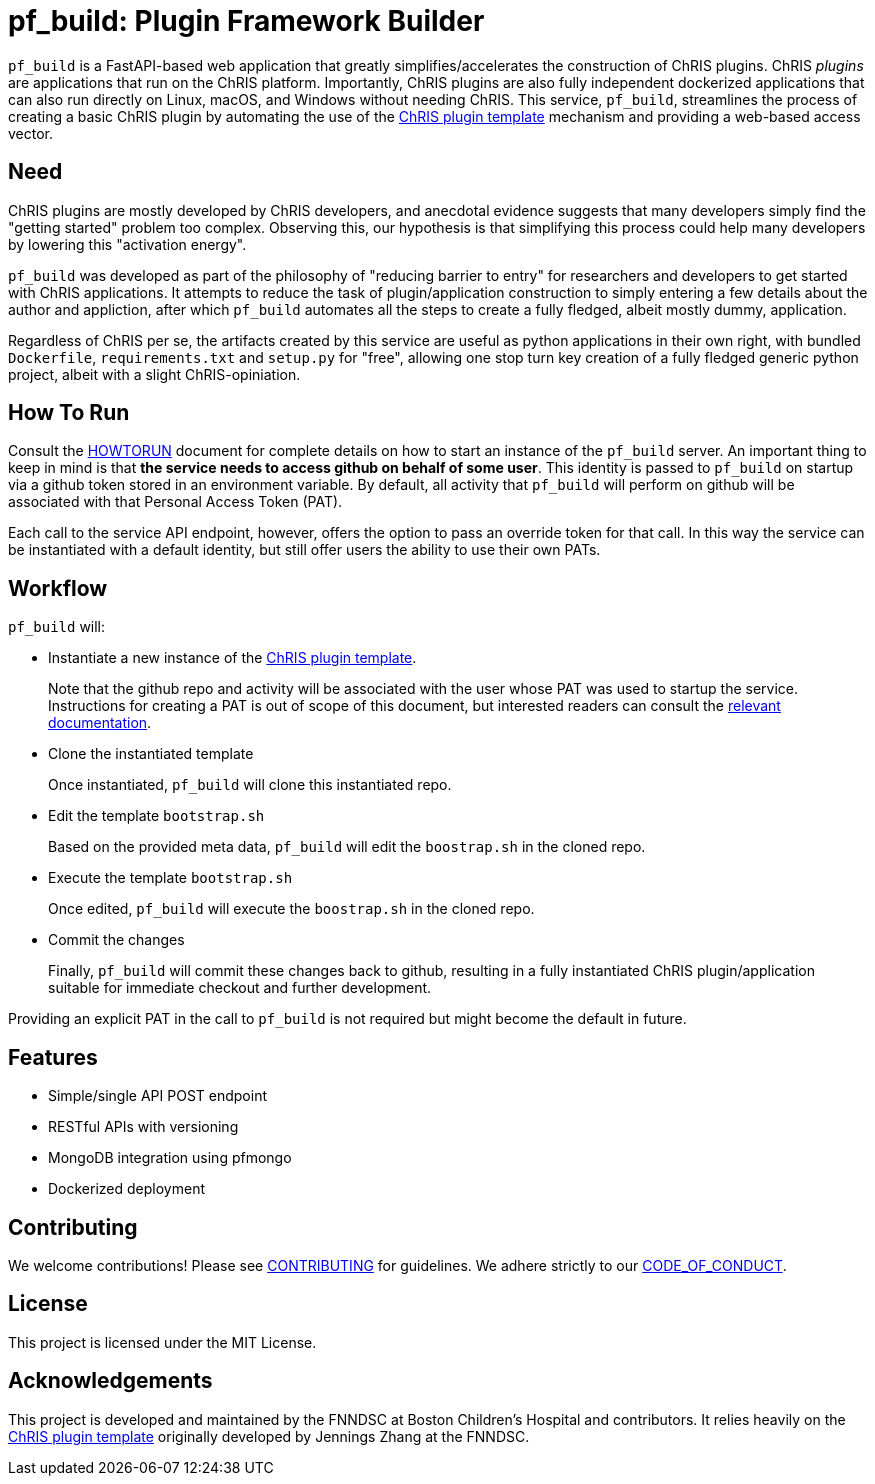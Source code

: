 = pf_build: **P**lugin **F**ramework **Build**er

`pf_build` is a FastAPI-based web application that greatly simplifies/accelerates the construction of ChRIS plugins. ChRIS _plugins_ are applications that run on the ChRIS platform. Importantly, ChRIS plugins are also fully independent dockerized applications that can also run directly on Linux, macOS, and Windows without needing ChRIS. This service, `pf_build`, streamlines the process of creating a basic ChRIS plugin by automating the use of the https://github.com/FNNDSC/python-chrisapp-template[ChRIS plugin template] mechanism and providing a web-based access vector.

== Need

ChRIS plugins are mostly developed by ChRIS developers, and anecdotal evidence suggests that many developers simply find the "getting started" problem too complex. Observing this, our hypothesis is that simplifying this process could help many developers by lowering this "activation energy".

`pf_build` was developed as part of the philosophy of "reducing barrier to entry" for researchers and developers to get started with ChRIS applications. It attempts to reduce the task of plugin/application construction to simply entering a few details about the author and appliction, after which `pf_build` automates all the steps to create a fully fledged, albeit mostly dummy, application.

Regardless of ChRIS per se, the artifacts created by this service are useful as python applications in their own right, with bundled `Dockerfile`, `requirements.txt` and `setup.py` for "free", allowing one stop turn key creation of a fully fledged generic python project, albeit with a slight ChRIS-opiniation.

== How To Run

Consult the link:HOWTORUN.adoc[HOWTORUN] document for complete details on how to start an instance of the `pf_build` server. An important thing to keep in mind is that **the service needs to access github on behalf of some user**. This identity is passed to `pf_build` on startup via a github token stored in an environment variable. By default, all activity that `pf_build` will perform on github will be associated with that Personal Access Token (PAT).

Each call to the service API endpoint, however, offers the option to pass an override token for that call. In this way the service can be instantiated with a default identity, but still offer users the ability to use their own PATs.

== Workflow
`pf_build` will:

- Instantiate a new instance of the https://github.com/FNNDSC/python-chrisapp-template[ChRIS plugin template].
+
Note that the github repo and activity will be associated with the user whose PAT was used to startup the service. Instructions for creating a PAT is out of scope of this document, but interested readers can consult the https://docs.github.com/en/authentication/keeping-your-account-and-data-secure/managing-your-personal-access-tokens[ relevant documentation].

- Clone the instantiated template
+
Once instantiated, `pf_build` will clone this instantiated repo.

- Edit the template `bootstrap.sh`
+
Based on the provided meta data, `pf_build` will edit the `boostrap.sh` in the cloned repo.

- Execute the template `bootstrap.sh`
+
Once edited, `pf_build` will execute the `boostrap.sh` in the cloned repo.

- Commit the changes
+
Finally, `pf_build` will commit these changes back to github, resulting in a fully instantiated ChRIS plugin/application suitable for immediate checkout and further development.

Providing an explicit PAT in the call to `pf_build` is not required but might become the default in future.

== Features
- Simple/single API POST endpoint
- RESTful APIs with versioning
- MongoDB integration using pfmongo
- Dockerized deployment


== Contributing
We welcome contributions! Please see link:CONTRIBUTING.adoc[CONTRIBUTING] for guidelines. We adhere strictly to our link:CODE_OF_CONDUCT.adoc[CODE_OF_CONDUCT].

== License
This project is licensed under the MIT License.

== Acknowledgements
This project is developed and maintained by the FNNDSC at Boston Children's Hospital and contributors. It relies heavily on the https://github.com/FNNDSC/python-chrisapp-template[ChRIS plugin template] originally developed by Jennings Zhang at the FNNDSC.
